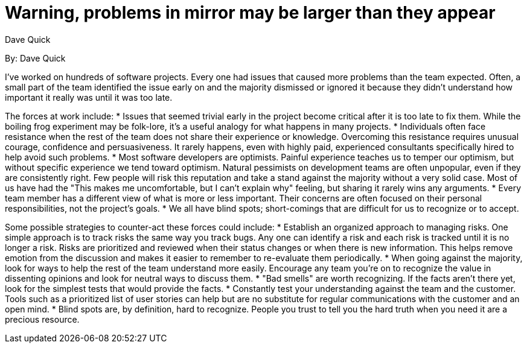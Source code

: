 = Warning, problems in mirror may be larger than they appear
:author: Dave Quick

By: {author}

I've worked on hundreds of software projects.
Every one had issues that caused more problems than the team expected.
Often, a small part of the team identified the issue early on and the majority dismissed or ignored it because they didn't understand how important it really was until it was too late.

The forces at work include:
* Issues that seemed trivial early in the project become critical after it is too late to fix them.
  While the boiling frog experiment may be folk-lore, it's a useful analogy for what happens in many projects.
* Individuals often face resistance when the rest of the team does not share their experience or knowledge.
  Overcoming this resistance requires unusual courage, confidence and persuasiveness.
  It rarely happens, even with highly paid, experienced consultants specifically hired to help avoid such problems.
* Most software developers are optimists.
  Painful experience teaches us to temper our optimism, but without specific experience we tend toward optimism.
  Natural pessimists on development teams are often unpopular, even if they are consistently right.
  Few people will risk this reputation and take a stand against the majority without a very solid case.
  Most of us have had the "This makes me uncomfortable, but I can't explain why" feeling, but sharing it rarely wins any arguments.
* Every team member has a different view of what is more or less important.
  Their concerns are often focused on their personal responsibilities, not the project's goals.
* We all have blind spots; short-comings that are difficult for us to recognize or to accept.

Some possible strategies to counter-act these forces could include:
* Establish an organized approach to managing risks.
  One simple approach is to track risks the same way you track bugs.
  Any one can identify a risk and each risk is tracked until it is no longer a risk.
  Risks are prioritized and reviewed when their status changes or when there is new information.
  This helps remove emotion from the discussion and makes it easier to remember to re-evaluate them periodically.
* When going against the majority, look for ways to help the rest of the team understand more easily.
  Encourage any team you're on to recognize the value in dissenting opinions and look for neutral ways to discuss them.
* "Bad smells" are worth recognizing.
  If the facts aren't there yet, look for the simplest tests that would provide the facts.
* Constantly test your understanding against the team and the customer.
  Tools such as a prioritized list of user stories can help but are no substitute for regular communications with the customer and an open mind.
* Blind spots are, by definition, hard to recognize.
  People you trust to tell you the hard truth when you need it are a precious resource.
